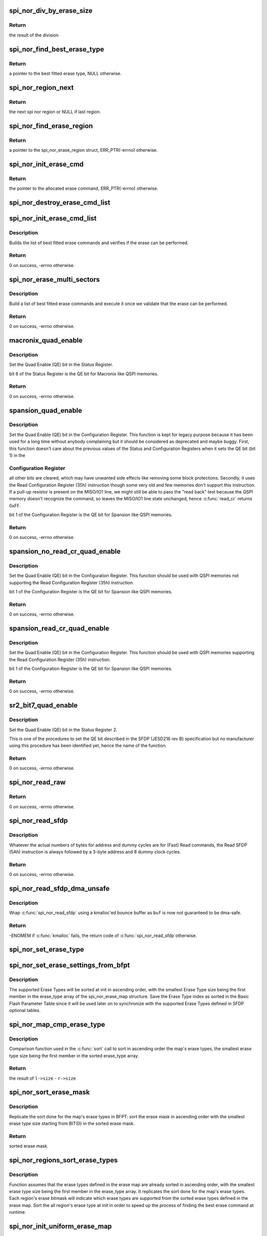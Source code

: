 .. -*- coding: utf-8; mode: rst -*-
.. src-file: drivers/mtd/spi-nor/spi-nor.c

.. _`spi_nor_div_by_erase_size`:

spi_nor_div_by_erase_size
=========================

.. c:function:: u64 spi_nor_div_by_erase_size(const struct spi_nor_erase_type *erase, u64 dividend, u32 *remainder)

    calculate remainder and update new dividend

    :param erase:
        pointer to a structure that describes a SPI NOR erase type
    :type erase: const struct spi_nor_erase_type \*

    :param dividend:
        dividend value
    :type dividend: u64

    :param remainder:
        pointer to u32 remainder (will be updated)
    :type remainder: u32 \*

.. _`spi_nor_div_by_erase_size.return`:

Return
------

the result of the division

.. _`spi_nor_find_best_erase_type`:

spi_nor_find_best_erase_type
============================

.. c:function:: const struct spi_nor_erase_type *spi_nor_find_best_erase_type(const struct spi_nor_erase_map *map, const struct spi_nor_erase_region *region, u64 addr, u32 len)

    find the best erase type for the given offset in the serial flash memory and the number of bytes to erase. The region in which the address fits is expected to be provided.

    :param map:
        the erase map of the SPI NOR
    :type map: const struct spi_nor_erase_map \*

    :param region:
        pointer to a structure that describes a SPI NOR erase region
    :type region: const struct spi_nor_erase_region \*

    :param addr:
        offset in the serial flash memory
    :type addr: u64

    :param len:
        number of bytes to erase
    :type len: u32

.. _`spi_nor_find_best_erase_type.return`:

Return
------

a pointer to the best fitted erase type, NULL otherwise.

.. _`spi_nor_region_next`:

spi_nor_region_next
===================

.. c:function:: struct spi_nor_erase_region *spi_nor_region_next(struct spi_nor_erase_region *region)

    get the next spi nor region

    :param region:
        pointer to a structure that describes a SPI NOR erase region
    :type region: struct spi_nor_erase_region \*

.. _`spi_nor_region_next.return`:

Return
------

the next spi nor region or NULL if last region.

.. _`spi_nor_find_erase_region`:

spi_nor_find_erase_region
=========================

.. c:function:: struct spi_nor_erase_region *spi_nor_find_erase_region(const struct spi_nor_erase_map *map, u64 addr)

    find the region of the serial flash memory in which the offset fits

    :param map:
        the erase map of the SPI NOR
    :type map: const struct spi_nor_erase_map \*

    :param addr:
        offset in the serial flash memory
    :type addr: u64

.. _`spi_nor_find_erase_region.return`:

Return
------

a pointer to the spi_nor_erase_region struct, ERR_PTR(-errno)
otherwise.

.. _`spi_nor_init_erase_cmd`:

spi_nor_init_erase_cmd
======================

.. c:function:: struct spi_nor_erase_command *spi_nor_init_erase_cmd(const struct spi_nor_erase_region *region, const struct spi_nor_erase_type *erase)

    initialize an erase command

    :param region:
        pointer to a structure that describes a SPI NOR erase region
    :type region: const struct spi_nor_erase_region \*

    :param erase:
        pointer to a structure that describes a SPI NOR erase type
    :type erase: const struct spi_nor_erase_type \*

.. _`spi_nor_init_erase_cmd.return`:

Return
------

the pointer to the allocated erase command, ERR_PTR(-errno)
otherwise.

.. _`spi_nor_destroy_erase_cmd_list`:

spi_nor_destroy_erase_cmd_list
==============================

.. c:function:: void spi_nor_destroy_erase_cmd_list(struct list_head *erase_list)

    destroy erase command list

    :param erase_list:
        list of erase commands
    :type erase_list: struct list_head \*

.. _`spi_nor_init_erase_cmd_list`:

spi_nor_init_erase_cmd_list
===========================

.. c:function:: int spi_nor_init_erase_cmd_list(struct spi_nor *nor, struct list_head *erase_list, u64 addr, u32 len)

    initialize erase command list

    :param nor:
        pointer to a 'struct spi_nor'
    :type nor: struct spi_nor \*

    :param erase_list:
        list of erase commands to be executed once we validate that the
        erase can be performed
    :type erase_list: struct list_head \*

    :param addr:
        offset in the serial flash memory
    :type addr: u64

    :param len:
        number of bytes to erase
    :type len: u32

.. _`spi_nor_init_erase_cmd_list.description`:

Description
-----------

Builds the list of best fitted erase commands and verifies if the erase can
be performed.

.. _`spi_nor_init_erase_cmd_list.return`:

Return
------

0 on success, -errno otherwise.

.. _`spi_nor_erase_multi_sectors`:

spi_nor_erase_multi_sectors
===========================

.. c:function:: int spi_nor_erase_multi_sectors(struct spi_nor *nor, u64 addr, u32 len)

    perform a non-uniform erase

    :param nor:
        pointer to a 'struct spi_nor'
    :type nor: struct spi_nor \*

    :param addr:
        offset in the serial flash memory
    :type addr: u64

    :param len:
        number of bytes to erase
    :type len: u32

.. _`spi_nor_erase_multi_sectors.description`:

Description
-----------

Build a list of best fitted erase commands and execute it once we validate
that the erase can be performed.

.. _`spi_nor_erase_multi_sectors.return`:

Return
------

0 on success, -errno otherwise.

.. _`macronix_quad_enable`:

macronix_quad_enable
====================

.. c:function:: int macronix_quad_enable(struct spi_nor *nor)

    set QE bit in Status Register.

    :param nor:
        pointer to a 'struct spi_nor'
    :type nor: struct spi_nor \*

.. _`macronix_quad_enable.description`:

Description
-----------

Set the Quad Enable (QE) bit in the Status Register.

bit 6 of the Status Register is the QE bit for Macronix like QSPI memories.

.. _`macronix_quad_enable.return`:

Return
------

0 on success, -errno otherwise.

.. _`spansion_quad_enable`:

spansion_quad_enable
====================

.. c:function:: int spansion_quad_enable(struct spi_nor *nor)

    set QE bit in Configuraiton Register.

    :param nor:
        pointer to a 'struct spi_nor'
    :type nor: struct spi_nor \*

.. _`spansion_quad_enable.description`:

Description
-----------

Set the Quad Enable (QE) bit in the Configuration Register.
This function is kept for legacy purpose because it has been used for a
long time without anybody complaining but it should be considered as
deprecated and maybe buggy.
First, this function doesn't care about the previous values of the Status
and Configuration Registers when it sets the QE bit (bit 1) in the

.. _`spansion_quad_enable.configuration-register`:

Configuration Register
----------------------

all other bits are cleared, which may have unwanted
side effects like removing some block protections.
Secondly, it uses the Read Configuration Register (35h) instruction though
some very old and few memories don't support this instruction. If a pull-up
resistor is present on the MISO/IO1 line, we might still be able to pass the
"read back" test because the QSPI memory doesn't recognize the command,
so leaves the MISO/IO1 line state unchanged, hence \ :c:func:`read_cr`\  returns 0xFF.

bit 1 of the Configuration Register is the QE bit for Spansion like QSPI
memories.

.. _`spansion_quad_enable.return`:

Return
------

0 on success, -errno otherwise.

.. _`spansion_no_read_cr_quad_enable`:

spansion_no_read_cr_quad_enable
===============================

.. c:function:: int spansion_no_read_cr_quad_enable(struct spi_nor *nor)

    set QE bit in Configuration Register.

    :param nor:
        pointer to a 'struct spi_nor'
    :type nor: struct spi_nor \*

.. _`spansion_no_read_cr_quad_enable.description`:

Description
-----------

Set the Quad Enable (QE) bit in the Configuration Register.
This function should be used with QSPI memories not supporting the Read
Configuration Register (35h) instruction.

bit 1 of the Configuration Register is the QE bit for Spansion like QSPI
memories.

.. _`spansion_no_read_cr_quad_enable.return`:

Return
------

0 on success, -errno otherwise.

.. _`spansion_read_cr_quad_enable`:

spansion_read_cr_quad_enable
============================

.. c:function:: int spansion_read_cr_quad_enable(struct spi_nor *nor)

    set QE bit in Configuration Register.

    :param nor:
        pointer to a 'struct spi_nor'
    :type nor: struct spi_nor \*

.. _`spansion_read_cr_quad_enable.description`:

Description
-----------

Set the Quad Enable (QE) bit in the Configuration Register.
This function should be used with QSPI memories supporting the Read
Configuration Register (35h) instruction.

bit 1 of the Configuration Register is the QE bit for Spansion like QSPI
memories.

.. _`spansion_read_cr_quad_enable.return`:

Return
------

0 on success, -errno otherwise.

.. _`sr2_bit7_quad_enable`:

sr2_bit7_quad_enable
====================

.. c:function:: int sr2_bit7_quad_enable(struct spi_nor *nor)

    set QE bit in Status Register 2.

    :param nor:
        pointer to a 'struct spi_nor'
    :type nor: struct spi_nor \*

.. _`sr2_bit7_quad_enable.description`:

Description
-----------

Set the Quad Enable (QE) bit in the Status Register 2.

This is one of the procedures to set the QE bit described in the SFDP
(JESD216 rev B) specification but no manufacturer using this procedure has
been identified yet, hence the name of the function.

.. _`sr2_bit7_quad_enable.return`:

Return
------

0 on success, -errno otherwise.

.. _`spi_nor_read_raw`:

spi_nor_read_raw
================

.. c:function:: int spi_nor_read_raw(struct spi_nor *nor, u32 addr, size_t len, u8 *buf)

    raw read of serial flash memory. read_opcode, addr_width and read_dummy members of the struct spi_nor should be previously set.

    :param nor:
        pointer to a 'struct spi_nor'
    :type nor: struct spi_nor \*

    :param addr:
        offset in the serial flash memory
    :type addr: u32

    :param len:
        number of bytes to read
    :type len: size_t

    :param buf:
        buffer where the data is copied into (dma-safe memory)
    :type buf: u8 \*

.. _`spi_nor_read_raw.return`:

Return
------

0 on success, -errno otherwise.

.. _`spi_nor_read_sfdp`:

spi_nor_read_sfdp
=================

.. c:function:: int spi_nor_read_sfdp(struct spi_nor *nor, u32 addr, size_t len, void *buf)

    read Serial Flash Discoverable Parameters.

    :param nor:
        pointer to a 'struct spi_nor'
    :type nor: struct spi_nor \*

    :param addr:
        offset in the SFDP area to start reading data from
    :type addr: u32

    :param len:
        number of bytes to read
    :type len: size_t

    :param buf:
        buffer where the SFDP data are copied into (dma-safe memory)
    :type buf: void \*

.. _`spi_nor_read_sfdp.description`:

Description
-----------

Whatever the actual numbers of bytes for address and dummy cycles are
for (Fast) Read commands, the Read SFDP (5Ah) instruction is always
followed by a 3-byte address and 8 dummy clock cycles.

.. _`spi_nor_read_sfdp.return`:

Return
------

0 on success, -errno otherwise.

.. _`spi_nor_read_sfdp_dma_unsafe`:

spi_nor_read_sfdp_dma_unsafe
============================

.. c:function:: int spi_nor_read_sfdp_dma_unsafe(struct spi_nor *nor, u32 addr, size_t len, void *buf)

    read Serial Flash Discoverable Parameters.

    :param nor:
        pointer to a 'struct spi_nor'
    :type nor: struct spi_nor \*

    :param addr:
        offset in the SFDP area to start reading data from
    :type addr: u32

    :param len:
        number of bytes to read
    :type len: size_t

    :param buf:
        buffer where the SFDP data are copied into
    :type buf: void \*

.. _`spi_nor_read_sfdp_dma_unsafe.description`:

Description
-----------

Wrap \ :c:func:`spi_nor_read_sfdp`\  using a kmalloc'ed bounce buffer as \ ``buf``\  is now not
guaranteed to be dma-safe.

.. _`spi_nor_read_sfdp_dma_unsafe.return`:

Return
------

-ENOMEM if \ :c:func:`kmalloc`\  fails, the return code of \ :c:func:`spi_nor_read_sfdp`\ 
otherwise.

.. _`spi_nor_set_erase_type`:

spi_nor_set_erase_type
======================

.. c:function:: void spi_nor_set_erase_type(struct spi_nor_erase_type *erase, u32 size, u8 opcode)

    set a SPI NOR erase type

    :param erase:
        pointer to a structure that describes a SPI NOR erase type
    :type erase: struct spi_nor_erase_type \*

    :param size:
        the size of the sector/block erased by the erase type
    :type size: u32

    :param opcode:
        the SPI command op code to erase the sector/block
    :type opcode: u8

.. _`spi_nor_set_erase_settings_from_bfpt`:

spi_nor_set_erase_settings_from_bfpt
====================================

.. c:function:: void spi_nor_set_erase_settings_from_bfpt(struct spi_nor_erase_type *erase, u32 size, u8 opcode, u8 i)

    set erase type settings from BFPT

    :param erase:
        pointer to a structure that describes a SPI NOR erase type
    :type erase: struct spi_nor_erase_type \*

    :param size:
        the size of the sector/block erased by the erase type
    :type size: u32

    :param opcode:
        the SPI command op code to erase the sector/block
    :type opcode: u8

    :param i:
        erase type index as sorted in the Basic Flash Parameter Table
    :type i: u8

.. _`spi_nor_set_erase_settings_from_bfpt.description`:

Description
-----------

The supported Erase Types will be sorted at init in ascending order, with
the smallest Erase Type size being the first member in the erase_type array
of the spi_nor_erase_map structure. Save the Erase Type index as sorted in
the Basic Flash Parameter Table since it will be used later on to
synchronize with the supported Erase Types defined in SFDP optional tables.

.. _`spi_nor_map_cmp_erase_type`:

spi_nor_map_cmp_erase_type
==========================

.. c:function:: int spi_nor_map_cmp_erase_type(const void *l, const void *r)

    compare the map's erase types by size

    :param l:
        member in the left half of the map's erase_type array
    :type l: const void \*

    :param r:
        member in the right half of the map's erase_type array
    :type r: const void \*

.. _`spi_nor_map_cmp_erase_type.description`:

Description
-----------

Comparison function used in the \ :c:func:`sort`\  call to sort in ascending order the
map's erase types, the smallest erase type size being the first member in the
sorted erase_type array.

.. _`spi_nor_map_cmp_erase_type.return`:

Return
------

the result of \ ``l->size``\  - \ ``r->size``\ 

.. _`spi_nor_sort_erase_mask`:

spi_nor_sort_erase_mask
=======================

.. c:function:: u8 spi_nor_sort_erase_mask(struct spi_nor_erase_map *map, u8 erase_mask)

    sort erase mask

    :param map:
        the erase map of the SPI NOR
    :type map: struct spi_nor_erase_map \*

    :param erase_mask:
        the erase type mask to be sorted
    :type erase_mask: u8

.. _`spi_nor_sort_erase_mask.description`:

Description
-----------

Replicate the sort done for the map's erase types in BFPT: sort the erase
mask in ascending order with the smallest erase type size starting from
BIT(0) in the sorted erase mask.

.. _`spi_nor_sort_erase_mask.return`:

Return
------

sorted erase mask.

.. _`spi_nor_regions_sort_erase_types`:

spi_nor_regions_sort_erase_types
================================

.. c:function:: void spi_nor_regions_sort_erase_types(struct spi_nor_erase_map *map)

    sort erase types in each region

    :param map:
        the erase map of the SPI NOR
    :type map: struct spi_nor_erase_map \*

.. _`spi_nor_regions_sort_erase_types.description`:

Description
-----------

Function assumes that the erase types defined in the erase map are already
sorted in ascending order, with the smallest erase type size being the first
member in the erase_type array. It replicates the sort done for the map's
erase types. Each region's erase bitmask will indicate which erase types are
supported from the sorted erase types defined in the erase map.
Sort the all region's erase type at init in order to speed up the process of
finding the best erase command at runtime.

.. _`spi_nor_init_uniform_erase_map`:

spi_nor_init_uniform_erase_map
==============================

.. c:function:: void spi_nor_init_uniform_erase_map(struct spi_nor_erase_map *map, u8 erase_mask, u64 flash_size)

    Initialize uniform erase map

    :param map:
        the erase map of the SPI NOR
    :type map: struct spi_nor_erase_map \*

    :param erase_mask:
        bitmask encoding erase types that can erase the entire
        flash memory
    :type erase_mask: u8

    :param flash_size:
        the spi nor flash memory size
    :type flash_size: u64

.. _`spi_nor_parse_bfpt`:

spi_nor_parse_bfpt
==================

.. c:function:: int spi_nor_parse_bfpt(struct spi_nor *nor, const struct sfdp_parameter_header *bfpt_header, struct spi_nor_flash_parameter *params)

    read and parse the Basic Flash Parameter Table.

    :param nor:
        pointer to a 'struct spi_nor'
    :type nor: struct spi_nor \*

    :param bfpt_header:
        pointer to the 'struct sfdp_parameter_header' describing
        the Basic Flash Parameter Table length and version
    :type bfpt_header: const struct sfdp_parameter_header \*

    :param params:
        pointer to the 'struct spi_nor_flash_parameter' to be
        filled
    :type params: struct spi_nor_flash_parameter \*

.. _`spi_nor_parse_bfpt.description`:

Description
-----------

The Basic Flash Parameter Table is the main and only mandatory table as
defined by the SFDP (JESD216) specification.
It provides us with the total size (memory density) of the data array and
the number of address bytes for Fast Read, Page Program and Sector Erase
commands.
For Fast READ commands, it also gives the number of mode clock cycles and
wait states (regrouped in the number of dummy clock cycles) for each
supported instruction op code.
For Page Program, the page size is now available since JESD216 rev A, however
the supported instruction op codes are still not provided.
For Sector Erase commands, this table stores the supported instruction op
codes and the associated sector sizes.
Finally, the Quad Enable Requirements (QER) are also available since JESD216
rev A. The QER bits encode the manufacturer dependent procedure to be
executed to set the Quad Enable (QE) bit in some internal register of the
Quad SPI memory. Indeed the QE bit, when it exists, must be set before
sending any Quad SPI command to the memory. Actually, setting the QE bit
tells the memory to reassign its WP# and HOLD#/RESET# pins to functions IO2
and IO3 hence enabling 4 (Quad) I/O lines.

.. _`spi_nor_parse_bfpt.return`:

Return
------

0 on success, -errno otherwise.

.. _`spi_nor_smpt_addr_width`:

spi_nor_smpt_addr_width
=======================

.. c:function:: u8 spi_nor_smpt_addr_width(const struct spi_nor *nor, const u32 settings)

    return the address width used in the configuration detection command.

    :param nor:
        pointer to a 'struct spi_nor'
    :type nor: const struct spi_nor \*

    :param settings:
        configuration detection command descriptor, dword1
    :type settings: const u32

.. _`spi_nor_smpt_read_dummy`:

spi_nor_smpt_read_dummy
=======================

.. c:function:: u8 spi_nor_smpt_read_dummy(const struct spi_nor *nor, const u32 settings)

    return the configuration detection command read latency, in clock cycles.

    :param nor:
        pointer to a 'struct spi_nor'
    :type nor: const struct spi_nor \*

    :param settings:
        configuration detection command descriptor, dword1
    :type settings: const u32

.. _`spi_nor_smpt_read_dummy.return`:

Return
------

the number of dummy cycles for an SMPT read

.. _`spi_nor_get_map_in_use`:

spi_nor_get_map_in_use
======================

.. c:function:: const u32 *spi_nor_get_map_in_use(struct spi_nor *nor, const u32 *smpt, u8 smpt_len)

    get the configuration map in use

    :param nor:
        pointer to a 'struct spi_nor'
    :type nor: struct spi_nor \*

    :param smpt:
        pointer to the sector map parameter table
    :type smpt: const u32 \*

    :param smpt_len:
        sector map parameter table length
    :type smpt_len: u8

.. _`spi_nor_get_map_in_use.return`:

Return
------

pointer to the map in use, ERR_PTR(-errno) otherwise.

.. _`spi_nor_region_check_overlay`:

spi_nor_region_check_overlay
============================

.. c:function:: void spi_nor_region_check_overlay(struct spi_nor_erase_region *region, const struct spi_nor_erase_type *erase, const u8 erase_type)

    set overlay bit when the region is overlaid

    :param region:
        pointer to a structure that describes a SPI NOR erase region
    :type region: struct spi_nor_erase_region \*

    :param erase:
        pointer to a structure that describes a SPI NOR erase type
    :type erase: const struct spi_nor_erase_type \*

    :param erase_type:
        erase type bitmask
    :type erase_type: const u8

.. _`spi_nor_init_non_uniform_erase_map`:

spi_nor_init_non_uniform_erase_map
==================================

.. c:function:: int spi_nor_init_non_uniform_erase_map(struct spi_nor *nor, const u32 *smpt)

    initialize the non-uniform erase map

    :param nor:
        pointer to a 'struct spi_nor'
    :type nor: struct spi_nor \*

    :param smpt:
        pointer to the sector map parameter table
    :type smpt: const u32 \*

.. _`spi_nor_init_non_uniform_erase_map.return`:

Return
------

0 on success, -errno otherwise.

.. _`spi_nor_parse_smpt`:

spi_nor_parse_smpt
==================

.. c:function:: int spi_nor_parse_smpt(struct spi_nor *nor, const struct sfdp_parameter_header *smpt_header)

    parse Sector Map Parameter Table

    :param nor:
        pointer to a 'struct spi_nor'
    :type nor: struct spi_nor \*

    :param smpt_header:
        sector map parameter table header
    :type smpt_header: const struct sfdp_parameter_header \*

.. _`spi_nor_parse_smpt.description`:

Description
-----------

This table is optional, but when available, we parse it to identify the
location and size of sectors within the main data array of the flash memory
device and to identify which Erase Types are supported by each sector.

.. _`spi_nor_parse_smpt.return`:

Return
------

0 on success, -errno otherwise.

.. _`spi_nor_parse_sfdp`:

spi_nor_parse_sfdp
==================

.. c:function:: int spi_nor_parse_sfdp(struct spi_nor *nor, struct spi_nor_flash_parameter *params)

    parse the Serial Flash Discoverable Parameters.

    :param nor:
        pointer to a 'struct spi_nor'
    :type nor: struct spi_nor \*

    :param params:
        pointer to the 'struct spi_nor_flash_parameter' to be
        filled
    :type params: struct spi_nor_flash_parameter \*

.. _`spi_nor_parse_sfdp.description`:

Description
-----------

The Serial Flash Discoverable Parameters are described by the JEDEC JESD216
specification. This is a standard which tends to supported by almost all
(Q)SPI memory manufacturers. Those hard-coded tables allow us to learn at
runtime the main parameters needed to perform basic SPI flash operations such
as Fast Read, Page Program or Sector Erase commands.

.. _`spi_nor_parse_sfdp.return`:

Return
------

0 on success, -errno otherwise.

.. _`spi_nor_select_uniform_erase`:

spi_nor_select_uniform_erase
============================

.. c:function:: const struct spi_nor_erase_type *spi_nor_select_uniform_erase(struct spi_nor_erase_map *map, const u32 wanted_size)

    select optimum uniform erase type

    :param map:
        the erase map of the SPI NOR
    :type map: struct spi_nor_erase_map \*

    :param wanted_size:
        the erase type size to search for. Contains the value of
        info->sector_size or of the "small sector" size in case
        CONFIG_MTD_SPI_NOR_USE_4K_SECTORS is defined.
    :type wanted_size: const u32

.. _`spi_nor_select_uniform_erase.description`:

Description
-----------

Once the optimum uniform sector erase command is found, disable all the
other.

.. _`spi_nor_select_uniform_erase.return`:

Return
------

pointer to erase type on success, NULL otherwise.

.. This file was automatic generated / don't edit.

